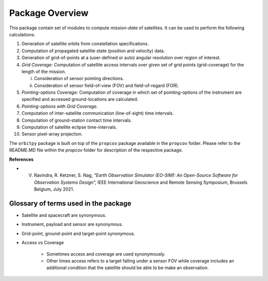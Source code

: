 Package Overview
==================

This package contain set of modules to compute *mission-data* of satellites. It can be used to perform the following calculations:

1. Generation of satellite orbits from constellation specifications.
2. Computation of propagated satellite state (position and velocity) data.
3. Generation of grid-of-points at a (user-defined or auto) angular resolution over region of interest.
4. *Grid Coverage:* Computation of satellite access intervals over given set of grid points (grid-coverage) for the length of the mission.
   
   i. Consideration of sensor pointing directions.
   ii. Consideration of sensor field-of-view (FOV) and field-of-regard (FOR).

5. *Pointing-options Coverage:* Computation of coverage in which set of pointing-options of the instrument are specified and accessed ground-locations are calculated.
6. *Pointing-options with Grid Coverage.*
7. Computation of inter-satellite communication (line-of-sight) time intervals.
8. Computation of ground-station contact time intervals.
9.  Computation of satellite eclipse time-intervals.
10. Sensor pixel-array projection.

The ``orbitpy`` package is built on top of the ``propcov`` package available in the ``propcov`` folder. Please refer to the README.MD file within the `propcov` folder for description of the respective package.

**References**

* V. Ravindra, R. Ketzner, S. Nag, *"Earth Observation Simulator (EO-SIM): An Open-Source Software for Observation Systems Design",* IEEE International Geoscience and Remote Sensing Symposium, Brussels Belgium, July 2021.


Glossary of terms used in the package
----------------------------------------

* Satellite and spacecraft are synonymous.
  
* Instrument, payload and sensor are synonymous.

* Grid-point, ground-point and target-point synonymous.

* Access vs Coverage

      * Sometimes access and coverage are used synonymously.

      * Other times access refers to a target falling under a sensor FOV while coverage includes an additional condition that the satellite
        should be able to be make an observation. 

